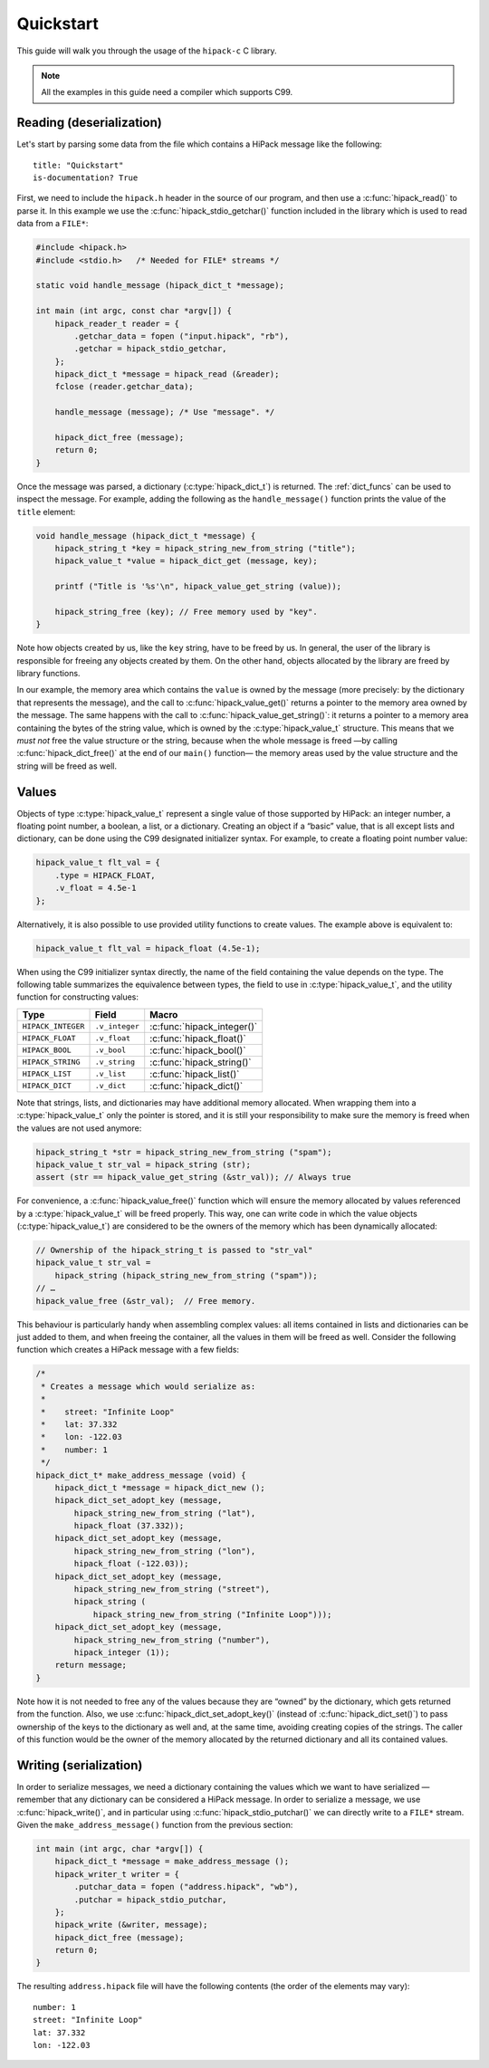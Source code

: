 ==========
Quickstart
==========

This guide will walk you through the usage of the ``hipack-c`` C library.

.. note:: All the examples in this guide need a compiler which supports C99.


Reading (deserialization)
=========================

Let's start by parsing some data from the file which contains a HiPack message
like the following::

    title: "Quickstart"
    is-documentation? True

First, we need to include the ``hipack.h`` header in the source of our
program, and then use a :c:func:`hipack_read()` to parse it. In this example
we use the :c:func:`hipack_stdio_getchar()` function included in the library
which is used to read data from a ``FILE*``:

.. code-block:: c

   #include <hipack.h>
   #include <stdio.h>   /* Needed for FILE* streams */

   static void handle_message (hipack_dict_t *message);

   int main (int argc, const char *argv[]) {
       hipack_reader_t reader = {
           .getchar_data = fopen ("input.hipack", "rb"),
           .getchar = hipack_stdio_getchar,
       };
       hipack_dict_t *message = hipack_read (&reader);
       fclose (reader.getchar_data);

       handle_message (message); /* Use "message". */

       hipack_dict_free (message);
       return 0;
   }

Once the message was parsed, a dictionary (:c:type:`hipack_dict_t`) is
returned. The :ref:`dict_funcs` can be used to inspect the message. For
example, adding the following as the ``handle_message()`` function
prints the value of the ``title`` element:

.. code-block:: c

   void handle_message (hipack_dict_t *message) {
       hipack_string_t *key = hipack_string_new_from_string ("title");
       hipack_value_t *value = hipack_dict_get (message, key);

       printf ("Title is '%s'\n", hipack_value_get_string (value));

       hipack_string_free (key); // Free memory used by "key".
   }

Note how objects created by us, like the ``key`` string, have to be freed
by us. In general, the user of the library is responsible for freeing any
objects created by them. On the other hand, objects allocated by the library
are freed by library functions.

In our example, the memory area which contains the ``value`` is owned by the
message (more precisely: by the dictionary that represents the message), and
the call to :c:func:`hipack_value_get()` returns a pointer to the memory area
owned by the message. The same happens with the call to
:c:func:`hipack_value_get_string()`: it returns a pointer to a memory area
containing the bytes of the string value, which is owned by the
:c:type:`hipack_value_t` structure. This means that we *must not* free the
value structure or the string, because when the whole message is freed —by
calling :c:func:`hipack_dict_free()` at the end of our ``main()`` function—
the memory areas used by the value structure and the string will be freed as
well.


Values
======

Objects of type :c:type:`hipack_value_t` represent a single value of those
supported by HiPack: an integer number, a floating point number, a boolean,
a list, or a dictionary. Creating an object if a “basic” value, that is all
except lists and dictionary, can be done using the C99 designated initializer
syntax. For example, to create a floating point number value:

.. code-block:: c

   hipack_value_t flt_val = {
       .type = HIPACK_FLOAT,
       .v_float = 4.5e-1
   };

Alternatively, it is also possible to use provided utility functions to
create values. The example above is equivalent to:

.. code-block:: c

   hipack_value_t flt_val = hipack_float (4.5e-1);

When using the C99 initializer syntax directly, the name of the field
containing the value depends on the type. The following table summarizes the
equivalence between types, the field to use in :c:type:`hipack_value_t`, and
the utility function for constructing values:

================== ============== ==============================
Type               Field          Macro
================== ============== ==============================
``HIPACK_INTEGER`` ``.v_integer`` :c:func:`hipack_integer()`
``HIPACK_FLOAT``   ``.v_float``   :c:func:`hipack_float()`
``HIPACK_BOOL``    ``.v_bool``    :c:func:`hipack_bool()`
``HIPACK_STRING``  ``.v_string``  :c:func:`hipack_string()`
``HIPACK_LIST``    ``.v_list``    :c:func:`hipack_list()`
``HIPACK_DICT``    ``.v_dict``    :c:func:`hipack_dict()`
================== ============== ==============================

Note that strings, lists, and dictionaries may have additional memory
allocated. When wrapping them into a :c:type:`hipack_value_t` only the pointer
is stored, and it is still your responsibility to make sure the memory is
freed when the values are not used anymore:

.. code-block:: c

   hipack_string_t *str = hipack_string_new_from_string ("spam");
   hipack_value_t str_val = hipack_string (str);
   assert (str == hipack_value_get_string (&str_val)); // Always true

For convenience, a :c:func:`hipack_value_free()` function which will ensure
the memory allocated by values referenced by a :c:type:`hipack_value_t` will
be freed properly. This way, one can write code in which the value objects
(:c:type:`hipack_value_t`) are considered to be the owners of the memory which
has been dynamically allocated:

.. code-block:: c

   // Ownership of the hipack_string_t is passed to "str_val"
   hipack_value_t str_val =
       hipack_string (hipack_string_new_from_string ("spam"));
   // …
   hipack_value_free (&str_val);  // Free memory.

This behaviour is particularly handy when assembling complex values: all items
contained in lists and dictionaries can be just added to them, and when
freeing the container, all the values in them will be freed as well. Consider
the following function which creates a HiPack message with a few fields:

.. code-block:: c

   /*
    * Creates a message which would serialize as:
    *
    *    street: "Infinite Loop"
    *    lat: 37.332
    *    lon: -122.03
    *    number: 1
    */
   hipack_dict_t* make_address_message (void) {
       hipack_dict_t *message = hipack_dict_new ();
       hipack_dict_set_adopt_key (message,
           hipack_string_new_from_string ("lat"),
           hipack_float (37.332));
       hipack_dict_set_adopt_key (message,
           hipack_string_new_from_string ("lon"),
           hipack_float (-122.03));
       hipack_dict_set_adopt_key (message,
           hipack_string_new_from_string ("street"),
           hipack_string (
               hipack_string_new_from_string ("Infinite Loop")));
       hipack_dict_set_adopt_key (message,
           hipack_string_new_from_string ("number"),
           hipack_integer (1));
       return message;
   }

Note how it is not needed to free any of the values because they are “owned”
by the dictionary, which gets returned from the function. Also, we use
:c:func:`hipack_dict_set_adopt_key()` (instead of :c:func:`hipack_dict_set()`)
to pass ownership of the keys to the dictionary as well and, at the same time,
avoiding creating copies of the strings. The caller of this function would be
the owner of the memory allocated by the returned dictionary and all its
contained values.



Writing (serialization)
=======================

In order to serialize messages, we need a dictionary containing the values
which we want to have serialized — remember that any dictionary can be
considered a HiPack message. In order to serialize a message, we use
:c:func:`hipack_write()`, and in particular using
:c:func:`hipack_stdio_putchar()` we can directly write to a ``FILE*`` stream.
Given the ``make_address_message()`` function from the previous section:

.. code-block:: c

   int main (int argc, char *argv[]) {
       hipack_dict_t *message = make_address_message ();
       hipack_writer_t writer = {
           .putchar_data = fopen ("address.hipack", "wb"),
           .putchar = hipack_stdio_putchar,
       };
       hipack_write (&writer, message);
       hipack_dict_free (message);
       return 0;
   }

The resulting ``address.hipack`` file will have the following contents (the
order of the elements may vary)::

    number: 1
    street: "Infinite Loop"
    lat: 37.332
    lon: -122.03

